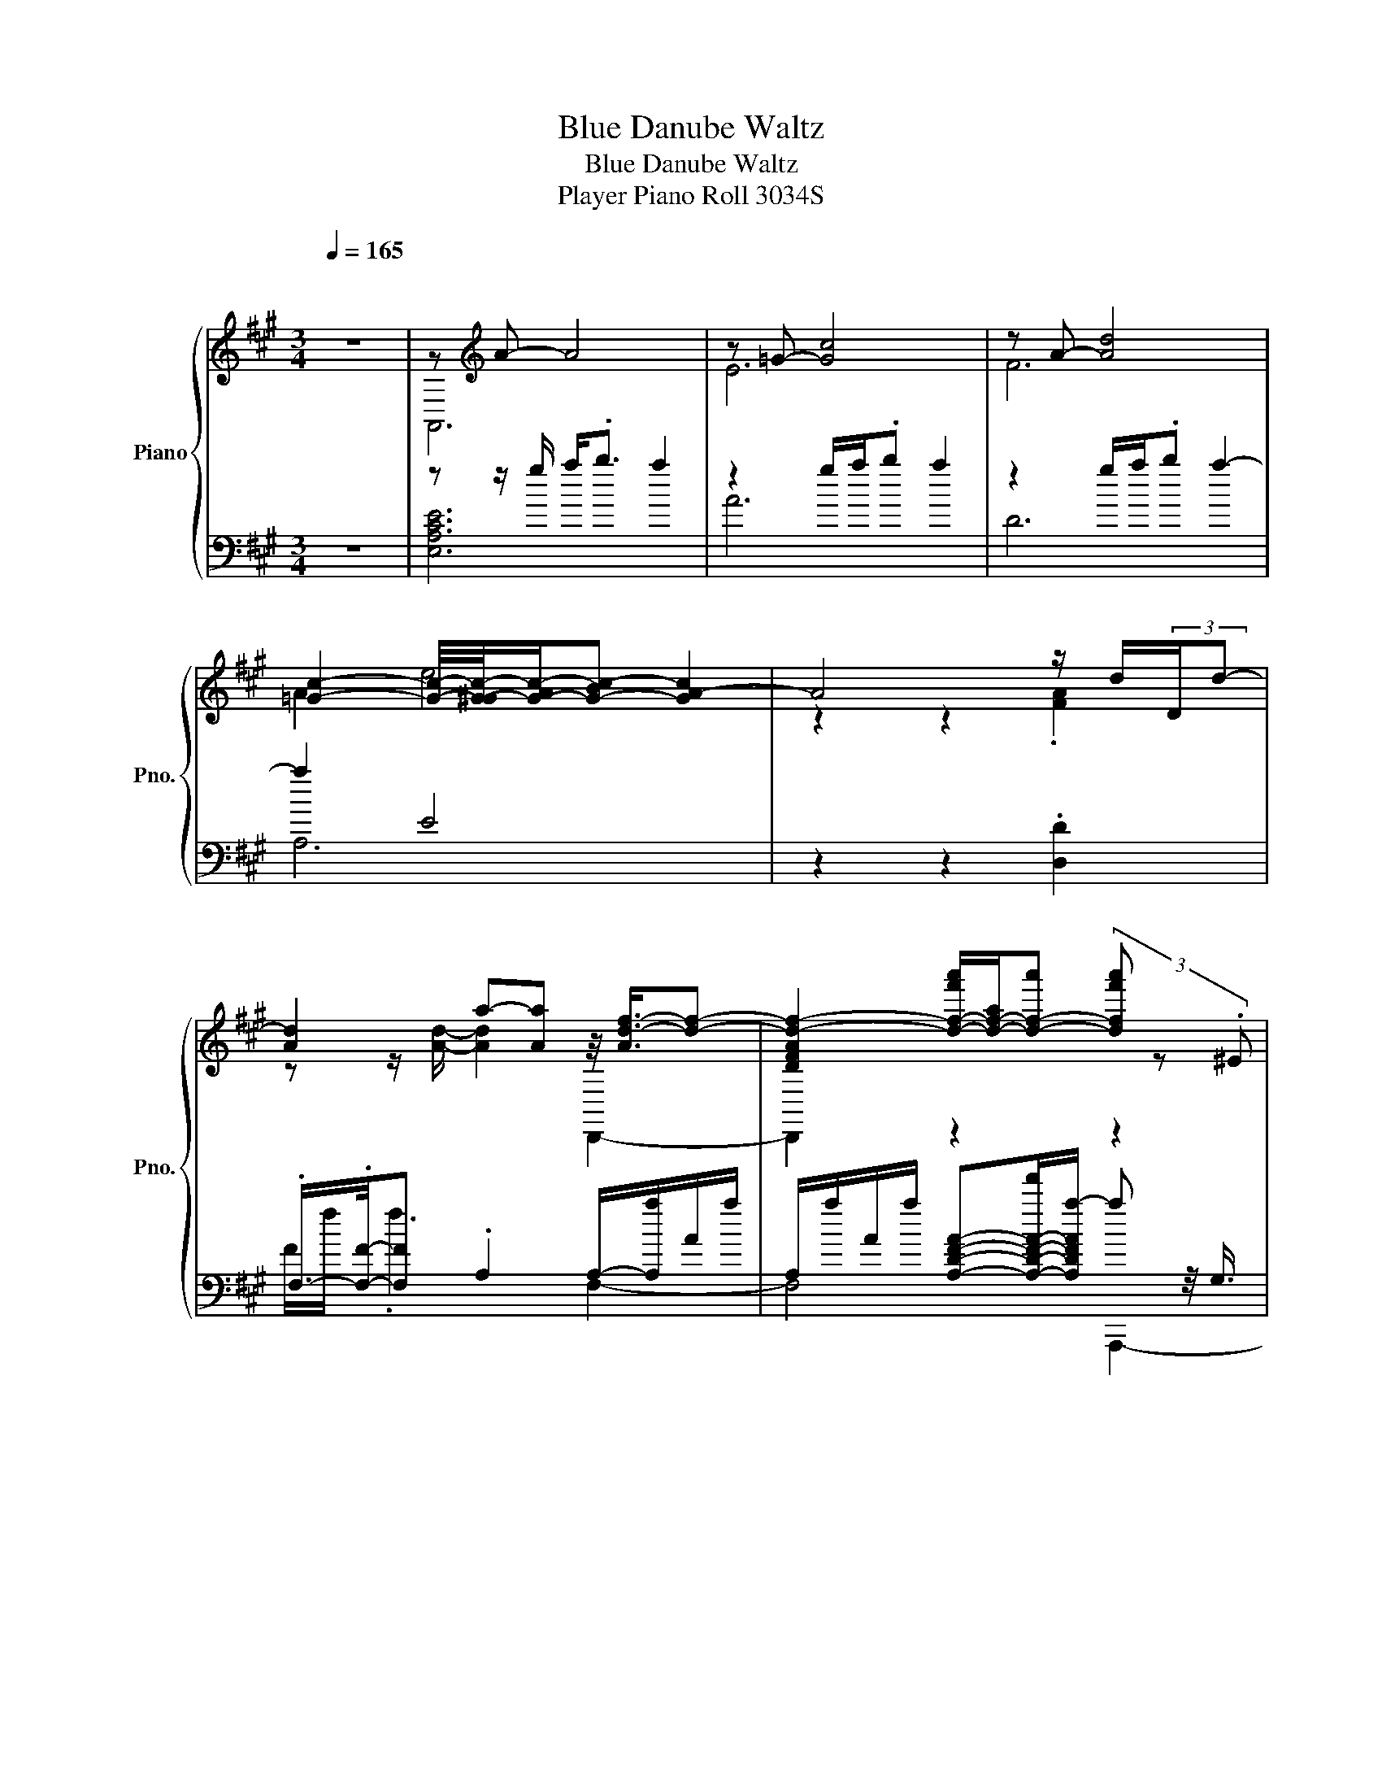 X:1
T:Blue Danube Waltz
T:Blue Danube Waltz
T:Player Piano Roll 3034S
%%score { ( 1 3 ) | ( 2 4 ) }
L:1/8
Q:1/4=165
M:3/4
K:A
V:1 treble nm="Piano" snm="Pno."
V:3 treble 
V:2 bass 
V:4 bass 
V:1
"^\n\n" z6 | z[K:treble] A- A4 | z =G- [Gc]4 | z A- [Ad]4 | %4
 [=Gc]2- [Gc]/4-[G-^Gc-]/4[G-Ac-]/[G-Bc-] [GA-c]2 | A4 z/ d/(3:2:2D/d- | %6
 [Ad]2 a-[Aa] z/4 [Ad-f-]3/4[df]- | [DFAd-f-]2 [d-f-f'a']/[d-f-a]/[d-f-a'] (3[dff'a'] z .^E | %8
 .F z/4 z/8 =G/8-G/ [d'f']/f/.f' z/ .f/-.[fd'f'] | .[A,D]2 .[DF].D z/ d/D/.d/ | %10
 z/ f/.F z/ d/-[da] c/-[c-a]/[Ac-]/[c-a]/ | %11
 [Ac-]/[c-a]/[Ac]/-[A-c-a]/ [A-c-c'a']/[A-c-a]/[Ac-a'] [cc'a']2 | .[C=G]2 .[c'=g']/>g'/-g' .g'2 | %13
 .C2 =G.c [EG]/-[EGc]/(3:2:2C/c- | c/-[ce]/E/e/ [c-=g][Bc] B/b/B/b/ | %15
 B/b/B/b/ =g'/b/g'/4-[g'b']/4b/- [bg'b']G, | (3:2:2=G2 .B, [c'=g']/=g/g'/4>D/4-D/ g<.g' | %17
 .C2 =G.c C/c/(3:2:2Cc/- | %18
 c/-[ce]/E/e/4-[B-c-e=g-]/4 [Bc-g-][Bcg] [Bd-f-]/[d-f-b]/[Bd-f-]/[d-f-b]/ | %19
 [Bd-f-]/[d-f-b]/[Bd-f-]/[d-f-b]/ [d-f-f'b']/[d-f-b]/[d-f-b'] (3[dff'b'] z .^E | %20
 (3.F z .A [d'f']/f/.f' z/4 .[d'f']3/4 z | z2 z2 .[FA]2 | z/ f/.F z d/a/ z/4 [df-]3/4f- | %23
 [FAdf-]2 [f-a'd'']/[f-d']/[f-d''] [fa'd'']2 | .[DFA]2 [f'a']/a/.a' .[f'a']2 | z2 z2 .[FA]2 | %26
 z/ f/.F z/ d/4-[d-a]/4[Ad]/a/ [=gb]/-[g-b-d']/[dg-b-]/[g-b-d']/ | %27
 [dg-b-]/[g-b-d']/[dg-b-]/[g-b-d']/ [g-b-b'd'']/[g-b-d']/[gbd''] .[b'd'']2 | %28
 .[E=GB]2 [e'b']/b/.b' (3.[e'b'] z[K:bass] .F, | (3.E z .A,[K:treble] z e [=GB]/-[GBe]/(3:2:2E/e- | %30
 e/-[e-=g]/[=Ge-] [B,EGe] z/4 .[Bb]3/4 [Bg]/b/g/b/ | =g/b/g/b/ g/b/g/b/ [Bg]/b/g/b/ | %32
 e/g/e/g/ e/a/(3:2:2e/[ca] [fd']/f'/d'/f'/ | [fd']/f'/d'/f'/ [fd']/f'/d'/f'/ [fd']/f'/d'/f'/ | %34
 z z/ d'/ f2 z2 | d/f/d/f/ [B,E]/e/B/e/ =g/b/g/b/ | =g/b/g/b/ .A/>e/-e a/4-[da]/4d'/a/d'/ | %37
 a/d'/.a/-<.[Aa]/ d'-[A-dad'] A2 | .d'2 .c' z/4 .c'3/4 .[cec']2 | z6 | z2 z z/ z/4 b/4- b2 | %41
 z2 [db]4[K:bass] | z6[K:treble] | z2 z z/ e'/ z2 | (3.[eac'e'].F.G .[eac'e']2 e'/b'/e'/b'/ | %45
 [be']/b'/e'/b'/ [ae']/a'/e'/a'/ .[ae']2 | .[fd']2 .[ec']>.c' .[cec']2 | (3.[Bdb]B,D .[Bdb]2 z2 | %48
 .[db]c- [c^ac'] (3z/ e'/f'/ (3[ec'e'] z d | .[bd']d .[bd']2 z z/ B,/ | %50
 [gd']/g'/.d'/>^e'/- e'.e' z/4 [bf']/4b'/f'/b'/ | %51
 [bf']/b'/f'/b'/ f'/a'/.f' z/8 a'/8-[d-gd'a']/4[d-g']/[d-d']/[d-g']/ | %52
 (3[d-gd'][d-bg'][dff'] (3[d-f-bd'-][dfd'].[Bb] (3[fbd'f'] z .[fbd'f'] | %53
 [fbd'] .[egbe']3 [Acea]2- | [Acea]2 [Ae]/a/e/c/- [=Gce=g]2 | .E2 e/a/e/a/ (3=g z =G,- | %56
 [G,E]2 e/a/(3:2:2e/[ca] [fc']/[af']/[fc']/[af']/ | %57
 [fc']/[af']/[fc']/[af']/ [fc']/f'/c'/f'/ [fc']/f'/c'/f'/ | %58
 [ec']/e'/c'/e'/ e/a/(3:2:2e/[ca] .[FAdf]2 | .D2 f/a/f/a/ .[F,FAf]2 | %60
 .D2 f/a/(3:2:2f/[da] e/e'/a/e'/ | [ea]/[fe']/[ea]/[fe']/ [ea]/e'/a/e'/ [ea]/[fe']/[ea]/[fe']/ | %62
 [da]/[fd']/a/d'/ [DFA]/a/(3:2:2f/[da] (3[=Gce=g] z =G, | (3.EB,.=C e/a/e/a/ (3=g z =G, | %64
 (3:2:2EB,/-B,/4 z/8 =C/8-C/ e/a/(3:2:2e/[ca] [fc']/f'/c'/f'/ | %65
 [fc']/[af']/[fc']/[af']/ [fc']/f'/c'/f'/ [fc']/[af']/[fc']/[af']/ | %66
 [ec']/[=ge']/[ec']/e'/ e/a/(3:2:2e/[ca] d/d'/a/[fd']/ | %67
 [ec']/[=ge']/(3:2:2[ec']/[ge'] [f=c']/f'/c'/4>a/4-a/ [A-a]/[A-a']/[A-f']/[A-a']/ | %68
 [A-af']/[A-a']/[A-f']/[A^d'a']/ [=ge']/[b=g']/(3:2:2[ge']/[bg'] [a=d'f']/-[Aa-d'f']/[af']/-[Aaf']/ | %69
 [fd']/[af']/[fd']/[Aaf']/ [ec']/[=ge']/[ec']/[=Gge']/ [da]/[fd']/(3:2:2[da]/[fd']- | %70
 [D,,,F,dfad']2 .[d'd'']2 z/4 [d'^a']/4[^e'd'']/[d'a']/[e'd'']/ | %71
 [d'^a']/[^e'd'']/[d'a']/[e'd'']/ [d'a']/[e'd'']/[d'a']/[de'd'']/ [d'a']/[e'd'']/[d'a']/[e'd'']/ | %72
 [^d'^a']/[=g'^d'']/[d'a']/[g'd'']/ [=d'a']/[^e'=d'']/[d'a']/[de'd'']/ [=c'g']/[^d'=c'']/[c'g']/[d'c'']/ | %73
 [^a=g']/[^d'^a']/[ag']/[d'-a']/ [=ad'-]/[=c'd'=a']/[ad']/[c'a']/ [=G,=gd']/[c'g']/[gd']/[c'g']/ | %74
 [=g^d']/[=c'=g']/[gd']/[c'g']/ [gd']/[c'g']/(3:2:2[gd']/[=Gg'] .[=C=cc'd'a'=c'']2 | %75
 .[^D^EA]2 [=c'a']/[^d'=c'']/[c'a']/[d'c'']/ A,/-[A,-d'c'']/A,/-<[A,-^e^e']/ | %76
 [A,-=g^d']/[A,=c'=g']/[gd']/[c'g']/ (3.[=C^D] z .[^e^e'] [e=d']/[^ae']/[ed']/.[ae']/ | %77
 [d^a]/[^ed']/[da]/.[ed']/ [a^e']-[ea-d'e'-]/[dae']/ [e=c']/e'/c'/e'/ | %78
 .[^ed'] z/4 .[ed']3/4 [e=c']/[=a^e']/.[ec'] z/8 e'/8-[d'e'^a']/4[e'd'']/[d'a']/[e'd'']/ | %79
 [d'^a']/[^e'd'']/[d'a']/[e'd'']/ [d'a']/[e'd'']/[d'a']/[e'd'']/ [d'a']/[e'd'']/[d'a']/[e'd'']/ | %80
 [^d'^a']/[=g'^d'']/[d'a']/[g'd'']/ [=d'a']/[^e'=d'']/[d'a']/[de'd'']/ [=c'g']/[^d'=c'']/[c'g']/[d'c'']/ | %81
 [^a=g']/[^d'^a']/[ag']/[d'-a']/ [=ad'-]/[=c'd'=a']/(3:2:2[ad']/[Ac'a'] [=g^c']/[^ag']/[gc']/[ag']/ | %82
 [=gc']/[^a=g']/[gc']/[ag']/ [gc']/[ag']/(3:2:2[gc']/[=Gag'] .[f=ad'f']2 | z2 z z/ [af']/- [af']2 | %84
 [=gd']/[^a=g']/[gd']/[ag']/ [gd']/.[ag']/ z/4 [^A,^Aa^a']3/4 [=af']/[d'=a']/[af']/[d'a']/ | %85
 [af']/[d'a']/ z/4 .[DF]/4-.[DFd'a']/ [af']/[d'a']/[af']/[d'a']/ F,/-[F,-d'a']/[F,-af']/[F,a']/- | %86
 (3[F,-af'a']F,-[F,-A,] [F,d'f']/-[F,d'-f'-a']/[ad'-f'-]/[d'f'a']/ (3[=gc'e'=g'] z .F | %87
 (3.=G z .F [c'e']/-[c'e'a']/a/a'/ (3=g' z .F | %88
 (3.=G z .F [c'e']/-[c'-e'-a']/[ac'e'] z/ [f'c''-]/[c''f'']/4-[f'c''-f'']/4[c''-f'']/ | %89
 [f'c''-]/[c''-f'']/[f'c''-]/[c''-f'']/ [f'c''-]/[c''-f'']/[f'c''-]/[c''-f'']/ [f'c''-]/[c''f'']/f'/f''/ | %90
 [a'c'']/-[a'-c''-e'']/[e'a'-c''-]/[a'c''e'']/ [c'e']/-[c'-e'-a']/[ac'-e'-]/[Ac'e'a']/ .[fad'f'] z/4 z/8 ^E/8-E/ | %91
 (3.F z .A [d'f']/-[d'f'-a']/[af']/a'/ (3f' z .^E | %92
 (3.F z A [d'f']/-[d'-f'a']/[ad'-]/[D,,-d'a'-]/ [D,,f'a']/-[D,,-f'-a'-e'']/[D,,-e'f'-a'-]/[D,,-f'-a'-e'']/ | %93
 [D,,-e'f'-a'-]/[D,,-f'-a'-e'']/[D,,-e'f'-a'-]/[D,,f'-a'-e'']/ [e'f'-a'-]/[f'-a'-e'']/[e'f'-a'-]/[f'a'e'']/ [Ee']/e''/e'/e''/ | %94
 [f'a']/-[f'a'-d'']/[d'a'-]/[a'd'']/ [d'f']/-[d'-f'-a']/[ad'-f'-]/[d'f'a']/ (3[=gc'e'=g'] z .F | %95
 (3.=G z .F [c'e']/-[c'e'a']/a/a'/ (3=g' z .F | %96
 (3.=G z .F [c'e']/-[c'-e'-a']/[ac'e'] z/4 [f'c''-]/4[c''-f'']/[f'c''-]/[c''-f'']/ | %97
 [f'c''-]/[c''-f'']/[f'c''-]/[c''-f'']/ [f'c''-]/[c''-f'']/[f'c''-]/[c''-f'']/ [Ff'c''-]/[c''f'']/f'/f''/ | %98
 [a'c'']/-[a'-c''-e'']/[e'a'-c''-]/[a'c''e'']/ [c'e']/-[c'-e'-a']/[ac'e'] z/4 [d'f'-]/4[f'-d'']/[d'f'-]/[f'd'']/ | %99
 z/ e''/(3:2:2e'/e'' z/ f''/f'/f/ [^D-Aa'^d''-]/[D-d''-a'']/[D-a'd''-]/[D-d''-a'']/ | %100
 [D-a'd''-]/[D-d''-a'']/[Da'd''][K:bass] z/8[K:treble] a''/8-[=g'b'-e''-a'']/4[b'e''-=g'']/[g'e''-]/[e''g'']/ (3f'' z .[f'f''] | %101
 [a'd'']/-[a'-d''-f'']/[f'a'-d''-]/[a'd''f'']/ z/ e''/e'/e''/ [f'a']/-[f'-a'-d'']/[d'f'-a'-] | %102
 [f'a'd''].d' .d2 .B/-<.[Bd=g]/.d/.e/ | (3:2:2f=g/ z/4 a3/4 b/g/b/g/ b/g/b/4-[b=c'-]/4[c'^c']/ | %104
 d'/b/d'/b/ d'/b/ z/4 =c'3/4 b/=g/b/g/ | .[=GBd]2 .[GBd]2 d/B/(3:2:2d/B- | %106
 [Bd]2 =G2 .[d=gb].d/.e/ | (3:2:2f=g/-g/.a/ b/g/b/g/ b/g/(3b/=c'/d'/- | %108
 [d'e']/=c'/e'/c'/ e'/.c'd'/ c'/a/c'/a/ | .[Adf]2 .[FAdf]2 z/4 [A-f]3/4A- | %110
 [A-f]2 [A-f]/[A-d]/(3[A-f]/[Ad-]/d/ (3:2:2[=cfa=c']d/-d/4 z/8 e/8-e/ | %111
 (3:2:2fa/-a/.b/ =c'/a/c'/a/ c'/a/c'/d'/4e'/4- | [e'f']/d'/f'/d'/ f'/d'/[e=c'e'] =g'/b/g'/.b/ | %113
 .[Bd=gb]2 .[Bdgb]2 b/g/b/g/ | b/.=gg/ (3[B-d-b][Bd]g [=ca]/e/a/e/ | %115
 .[=ca]>A .[cea]2 z/4 [c^a]/4e/a/e/ | (3^a z ^A (3.[=cea] z .[Aa] [^db]/f/(3:2:2b/[Bf] | %117
 z2 z/ f/ [Bf]3 | z z/4 b3/4 (3:2:2=c'2 .[db] (3:2:2[db]2 .a | %119
 (3:2:2[Bg]2 .[=ca] (3:2:2[db]2 .[ca] (3:2:2[ca]2 .[B=g] | %120
 [^Af][B=g] .[d'd'']2[K:bass][K:treble] [dfad'] z/4 .[=c=c']3/4 | %121
 .[G,^E=c^e=c']2 .[cfc']2[K:bass][K:treble] [cfc']2 | .[B=gb]2 (3[B-g-b][Bg].[db] (3:2:2[db]2 .a | %123
 (3:2:2[Bg]2 .[=ca] (3:2:2[db]2 .[ca] (3:2:2[ca]2 .=g | %124
 f z/ z/4 [b=g']/4- [D,,-bg']2 [D,,-=g=c'g']D,,/-<[D,,ff']/ | .[fbd'f']2 .[fa=c'f']2 .[=gbe']2 | %126
 .[d=gbd']2 (3.[gbd'] z .[db] (3:2:2[db]2 .a | %127
 (3:2:2[Bg]2 .[=ca] (3:2:2[db]2 .[ca] (3:2:2[ca]2 .=g | %128
 f z/ [d'd'']/- [d'd'']2 [dfad'] z/4 .=c'3/4 | .=c'2 .[=cfc']2[K:bass][K:treble] [cfc']2 | %130
 .[B=gb]2 [Bgb] z/4 z/8 [db]/8-[db]/ [db] z/4 z/8 a/8-a/ | %131
 (3:2:2[Bg]2 .[=ca] (3:2:2[db]2 .[ca] (3:2:2a2 =g | z/ c'-[=g-b-c'=g'-]/ [gbg']2 [fa=c'f']2- | %133
 (3[Ffac'f'] z .e' (3[=c-f-a=c'-][cfc'].[Aa] z2 | =G,,,2 z2 z/4 [=gd']/4=g'/d'/g'/ | %135
 [=gd']/=g'/d'/g'/ [gd']/g'/.d' z/8 g'/8-[gc'g']/4g'/c'/g'/ | %136
 [=gc']/=g'/c'/g'/ [gc']/[^ag']/.[gc'] z/ [g=c'e'-]/e'/-<[=cegc'e']/ | %137
 .[=ce=g=c']2 .[cegc']2[K:bass][K:treble] [cegc']2- | [cegc']2 z =c z/ =C/-[CA]/.^e/ | %139
 (3[=c^e-a-][ea].=c' e/^e'/e/e'/ [A,e]/e'/e/e'/ | e/e'/e/e'/ d/d'/(3:2:2d/d' c/c'/c/c'/ | %141
 [D=Gd]/d'/d/d'/ .[ee'] z/4 ^G,/-[G,A,]/4 e/e'/e/e'/ | [E=Ge]/e'/e/e'/ e/e'/(3:2:2e/e' c/c'/c/c'/ | %143
 d/d'/d/d'/ .[ee'] z/4 ^G,3/4 e/e'/e/e'/ | e/e'/e/e'/ z/4 ^A/4-[Ae']/ z/4 A/4-[Ae']/ B/b/B/b/ | %145
 =c/=c'/c/c'/ d/d'/d/d'/ c/c'/c/c'/ | =c/=c'/c/c'/ c/c'/(3:2:2c/c' (3:2:2c2 .[^E^e] | %147
 (3[=c^e-a-][ea].[c=c'] [Aa]/a'/a/a'/ a/a'/a/a'/ | =g/=g'/g/g'/ ^e/^e'/(3:2:2e/e' =e/=e'/e/e'/ | %149
 [^A^e]/^e'/e/e'/ .=g'C/.D/ =g/g'/g/g'/ | =g/=g'/g/g'/ g/g'/(3:2:2g/g' ^e/^e'/e/e'/ | %151
 =c/[Aa]/(3:2:2[=Cc]/[Aa] [^E^e]/[dd']/(3:2:2[Ee]/[dd'] [=E=e]/[c=c']/[Ee]/[cc']/ | %152
 ^A/[=G=g]/[^A,A]/[Gg]/ =c/a/c/a/ [^Ec-^e-][=Cc-e-] | [^Ece]A/=c/ [A^e].[ca] [e=c'].[a^e'] | %154
 [dad']/ z/8 =c'3/8a/c'/ a/c'/b (5:4:5[=ca-]/a/4.c'3/4a/c'/ | z2 =c''3 z/ z/4 d'/4- | d'2 z2 z2 | %157
 .[^e'a'=c'']2 c''3 z/ =c/ | z6 | z2 z z/ e/- e2 | e/=g/e/g/ e/a/(3:2:2e/[=ca] [^Ag]/^a/g/a/ | %161
 =g/^a/ z/4 d'3/4 ^A/e/.A .[EA]>^A, | %162
 (3:2:2[^Ae=g]2 .[=Aa] (3:2:2[^Aeg^a]2 .[Bb] (5:4:5[=c=a-]/a/4.=c'3/4a/c'/ | z2 =c''4 | %164
 .d'2 z2 z2 | d''/ z/8 =c'3/8 (3z/4 a/4b' z/ c'/.a z/4 .[=ca]3/4.^e/>^g/- | %166
 [ga^e']/[=c'a']/[ae']/a'/ a/c'/(3:2:2a/[^ec'] B,/-[B,-b]/[B,e]/b/ | %167
 [^EB^e]/[db]/^e' [ed']/e'/(3:2:2d'/[be'] (3.[ed'].[be'].=e' | %168
 [eb]/[=ge']/[eb]/[ge']/ .[db].b z/ .[dg^ad']/ z/4 d'3/4 | [d^a]/d'/a/d'/ =g/=c'/(3:2:2g/[ec'] z2 | %170
 ^E,,,2 z2 z/4 [=ca]/4=c'/a/c'/ | a/=c'/a/c'/ a/c'/.a z/8 c'/8-[dac']/4d'/a/d'/ | %172
 D/4-[D-a]/4[D-d']/D/4-<[D-a]/4[D^ed']/ [^da]/[e^d']/(3:2:2[da]/[ed'] (3:2:2[=ea]2- [G,e-a-] | %173
 [A,e-a-]/[Ce-a-]/[Ee-a-]/[Aea]/ c/[A-e]/[Aca]/-[Acfa-c'-]/ [ac'e'-](3e'/.d'/e'/- | %174
 [d'e'] (3z/ c'/d'/ c' (3z/ c'/d'/ [c^e] z/4 z/8 d/8-d/4d'/4 | %175
 (3:2:2[^egc']2 .=c' (3:2:2[eg^c']2 .[dd'] (3[cfac'] z B | .[cfb]>A .[cfa]2 .[Bc^eg] z/4 .g3/4 | %177
 [c^e] .[cea]3[K:bass] z2 | z2 z z/[K:treble] a/- a2 | z2 .c'2 ^e<.f | z2 .c2 [ce]/-[cea']/a/a'/ | %181
 b/b'/b/b'/ c'/c''/c'/c''/ d'/d''/d'/d''/ | f/f'/f/f'/ f/f'/ z/4 .[aa']3/4 d'/d''/d'/d''/ | %183
 f/f'/f/f'/ f/f'/a' d'/d''/d'/d''/ | d'/d''/d'/d''/ d'/d''/d'/d''/ [Dd']/d''/d'/d''/ | %185
 c'/c''/c'/c''/ b/b'/b/b'/ c'/c''/c'/c''/ | e/e'/e/e'/ (3.e.e'.a' c'/c''/c'/c''/ | %187
 e/e'/e/e'/ e/e'/ z/4 .[aa']3/4 c'/c''/c'/c''/ | %188
 c'/c''/c'/c''/ c'/c''/(3:2:2c'/c'' c'/c''/c'/c''/ | b/b'/b/b'/ a/a'/a/[Aa']/ g/g'/g/g'/ | %190
 b/b'/b/b'/ g'/g''/g'/g''/ g'/g''/g'/g''/ | f'/f''/f'/f''/ d'/d''/(3:2:2d'/d'' c'/c''/c'/c''/ | %192
 c'/c''/c'/c''/ c'/c''/c'/c''/ [Cc']/c''/c'/c''/ | b/b'/b/b'/ a/a'/(3:2:2a/a' g/g'/(3:2:2g/g' | %194
 a/a'/a/[Aa']/ b/b'/b/b'/ =c'/=c''/c'/c''/ | %195
 c'/c''/c'/[cc'']/ [f-a-^d']/[fa^d'']/(3:2:2d'/[^dd''] .[EGBee'e'']2 | %196
 (3[Ee] z .[Ee] .[Ee]2 (3:2:2[EG-B-e]2 [GB^d'] | (9:8:8e'3/4b3/4g3/4 e3/4g3/4b3/4 c'3/2.f3/4 | %198
 (3:2:2e2 .f (3:2:2e2 .f (3:2:2c'2 .f | (3:2:2e2 .f (3:2:2e2 .f (3:2:2[ceac']2 .f | %200
 e z/4 z/8 f/8-f/ (3e z .e (3:2:2[^DA=c^d]2 .e | %201
 (3:2:2[Acf]2 .[Gg] [Acea] z/4 z/8 [Bb]/8-[Bb]/ (3:2:2[eac']2 .f | %202
 (3:2:2e2 .f (3:2:2e2 .f (3:2:2[ce^ac']2 .=g | (3:2:2f2 .=g (3:2:2f2 .g (3:2:2[fbd']2 .g | %204
 f z/4 z/8 =g/8-g/ (3f z .f (3:2:2[^EBd^e]2 .f | %205
 (3:2:2[Bdg]2 .[^A^a] (3:2:2[Bdfb]2 .[cc'] [fbd'] z/4 z/8 =g/8-g/ | %206
 (3:2:2f2 .=g (3:2:2f2 .g d' z/4 z/8 g/8-g/ | f z/4 z/8 =g/8-g/ (3:2:2f2 .g (3:2:2[fac'f']2 .e | %208
 f z/4 z/8 e/8-e/ f z/4 z/8 e/8-e/ (3f z f | (3:2:2e'2 e (3:2:2[ac']2 e (3[fb-d'-f'-][bd'f'].f | %210
 (3:2:2e2 .f (3:2:2e2 .f e z/4 z/8 e/8-e/ | [c'e'] z/4 z/8 e/8-e/ (3:2:2[bd']2 .e [cac']2 | %212
 E, z/4 z/8 e/8-e/[K:bass] (3F,/-[F,,F,]3/2[K:treble].f (3:2:2G,2 .g | %213
 (3:2:2A,2 .a (3:2:2B,2 .[Bb] [ca]/c'/a/c'/ | z z/ [ec']/- [ec']<.A z .a' | z a'/c''/- c''2 z2 | %216
 z2 z a/c'/- c'2 | (3:2:2[EAce]2 .[Gg] [Acea] z/4 z/8 [Bb]/8-[Bb]/ [ca]/c'/a/c'/ | %218
 z z/ c'/- c'e z .^a' | %219
 [c'^a']/c''/ z/4 A3/4 .[c'-a']/c'/4c/4-c/<[Fe]/ [DBf]/-[DB-f-d'']/[B-f-b']/[B-f-d'']/ | %220
 [B-f-d'b']/[B-f-d'']/[B-f-b']/[Bf-d'']/ [f-d'b']/[f-f'd'']/[f-d'b']/4>f/4-[ff'-d''-]/ [DBfd'f'b'd'']2 | %221
 (3:2:2[Bdf]2 .[^A^a] (3:2:2[dfb]2 .[cc'] [db]/d'/b/d'/ | %222
 [db]/[fd']/.[db]/>[db]/- [Edb]B/d/ e/4[fd']/4f'/d'/f'/ | %223
 [fd']/[bf']/[fd']/[bf']/ [fd']/f'/(3:2:2d'/[bf'] [ae']/a'/e'/[c'a']/ | %224
 [ae']/ z/4 [c'a']/4-[ac'e'a']/[c'a']/4-[a-c'e'-a']/4 [ae']/a'/e'/[c'a']/ [ae']/[c'a']/[ae']/[c'a']/ | %225
 [ge']/g'/e'/ z/4 f/4- f.c' z/4 [fd']/4f'/d'/f'/ | e/e'/b/e'/ b/^d'/b/d'/ b/=d'/b/d'/ | %227
 [EGc]/c'/g/c'/ g/b/(3:2:2g/[db] z z/ C/ | ^D<.E .[Begb]2 [ac']3/2-[ac']/4-[d-ac']/4 | %229
 [Ed^de]2 .[Begb]2 .[ceac']2 | %230
 z/ [ge']/g'/e'/ g'/e'/[bg']/[ge']/ G/4-[G-g']/4[G-e']/[G-g']/[G-e']/ | %231
 [G-g']/[G-e']/[G-g']/[G-e']/ [G-g']/[Ge']/.g'/.g/ [C-cac'a'][C-g=c'^d'g']/[Ca^c'e'a']/ | %232
 z [eac'e'] [^dg=c'^d']<.[ea^c'e'] [ceac'][=cdg=c']/[^cea^c']/ | %233
 z [Acea] [G=c^dg]<.[A^cea] [EAce][G=cd]/[EA^ce]/ | z [CEAc] [=C^DG=c]<.[^CEA^c] .[A,CEA]2 | %235
 z2 z .[ceac'] z2 | z[K:bass] .A, A,4- | A,2 z2 z2 |] %238
V:2
 z6 | z z/ g/ a<.b a2 | z2 g/a/.b a2 | z2 g/a/.b a2- | a2 E4 | z2 z2 .[D,D]2 | %6
 .F,/->.[F,F]/-[F,F] .A,2 A,/-[A,a]/A/a/ | A,/a/A/a/ [A,DFA]-[A,-D-F-A-f']/[A,DFAa-]/ a z/4 G,3/4 | %8
 (3.[A,D] z .B, z .d'[K:bass] .F,2 | .F,2 (3:2:2[D,F,A,]/[K:treble]d-d[K:bass] .[D,DF]2 | %10
 .[F,A,DF]2[K:treble] .[A,DFA].A z/ [=G,-A,]3/2 | [G,-A,C=G]2 G,-[G,-c']/[G,a-]/ a2 | %12
 (3:2:2A,2 .B, [CE=GA] z/4[K:bass] [E,,-D]3/4 [E,,-=G,EGAcc']2 | [E,,=G,A,]2 .[A,CE].C A,,,2- | %14
 [A,,,=G,A,CE]2 E,,4- | [E,,B,CE=G]2[K:treble] [B,CEGB]2[K:bass] z2 | %16
 .[A,CE]2[K:treble] [CE=GA].c'[K:bass] z/ .[=G,EGAcc']3/2 | .[=G,A,]2 [G,E]-[G,-CE] G,2 | %18
 .[=G,A,-C-E-][A,CE]/[G,B,CE]/- [D,,-G,B,CE]2 D,,2- | %19
 [D,,B,DF]2[K:treble] [B,DFB]-[B,-D-F-B-f']/[B,DFBb-]/ b z/4 G,3/4 | %20
 (3.[A,D] z .D [A,D]-[A,Dd'][K:bass] D,,-[D,,-F,] | [D,,F,]2 z .d/-<.[Dd]/ D,,,2- | %22
 [D,,,-A,DFA][D,,,-A,-D-F-A]/[D,,,-A,DFA-]/ [D,,,F,,-A]2 F,,/-[F,,-d']/[F,,-d]/[F,,-d']/ | %23
 [F,,-D]/[F,,-d']/[F,,-d]/[F,,d']/ [DFAd]-[D-F-A-d-a']/[DFAdd'-]/ [F,,,-d']2 | %24
 F,,,2[K:treble] [DFA]-[DFAf'][K:bass] z .A, | .F,2 F,[K:treble] z/4 .D3/4[K:bass] z2 | %26
 .[A,D-F-A][DF]/[K:treble][A,DFA]/- [=G,,-A,DFA]2 G,,2- | %27
 [G,,D=GB]2 [DGBd]-[D-G-B-d-b']/[DGBdd'-]/ [=G,,,-d']2 | %28
 G,,,2- [G,,,E=GB]e'/[K:bass]b/- [=G,,-b]2 | [G,,-=G,B,]2 [G,,G,B,E=G].E z2 | %30
 .[=G,B,E=G][K:treble]=g/-[G,-g]/4[G,g]/4- [E,,-G,g]2 E,,/-[E,,-e]/[E,,-B]/[E,,-e]/ | %31
 [E,,-B,CE=GB]/[E,,-e]/[E,,-B]/[E,,-e]/ [E,,-B,CEGB]/[E,,e]/B/e/ A,,,/-[A,,,-e]/[A,,,-B]/[A,,,-e]/ | %32
 [A,,,-CEG]/[A,,,c]/4-[A,,,-G-c]/4[A,,,Gc]/4-[A,,,-=G,-A,-C-E-GA-c]/4[A,,,-G,-A,-C-E-Ac-]/4[A,,,G,-A,CEA-c-]/4 [G,Ac]2 F,/-[F,-a]/[F,-f]/[F,-a]/ | %33
 [F,-A,DF]/[F,-a]/[F,-f]/[F,-a]/ [F,-A,DF]/[F,-a]/[F,-f]/[F,-a]/ F,/-[F,-a]/[F,-f]/[F,a]/- | %34
 [F,-A,DFa]/[F,-f]/[F,-d]/[F,f]/4-[F,-A,-D-F-f]/4 [F,A,DFA-][FA] F/B/F/B/ | %35
 [F,-B,DF]/[F,-B]/[F,-F]/[F,B-]/ B/=G/E/G/ B/e/B/e/ | [B,E=GB]/e/B/e/- [A,CEe]/c/A/c/ z/ f/d/f/ | %37
 d/4-[df-]/4[d-f]/.[df-] f2[K:bass] .D,,,2[K:treble] | %38
 .f2[K:bass] E,,2- [E,,-G,]E,,/4->[E,,=G,]/4-[E,,-G,]/ | [E,,G,B,DE]2 .[G,B,E]2 z2 | %40
 .[G,B,DE]>[=G,^A,CE=G]- [E,,-G,A,CEG]2 [E,,-G,C]2 | [E,,G,B,DE]2[K:treble] .[B,DE]2 z2 | %42
 .[B,DEG]2 .[B,DEG]2 f/a/f/a/ | %43
 [F,-A,C]/[F,-a]/[F,f]/4-[F,-fa-]/4[E,-F,A,-C-E-a]/ [A,,-E,A,CE]2 A,,2- | %44
 [A,,CEA]2 .[CEA]2 b/c'/b/c'/ | %45
 [B,-CE]/[B,-c']/[B,-b]/[B,c']/ [A,A]/-[A,-A-c']/[A,-A-a]/[A,Ac']/ (3:2:2z2 d- | %46
 [A,DFd]>[A,CE]- [A,CE]3/2 z/4 d'/4- [G,d'-]d'/4>=G,/4-G,/ | .[G,B,DE]2 (3.[G,B,E]F=G (3:2:2z2 B- | %48
 [B,DEB]>[=G,^A,CE=G]- [G,A,CEG]2 [^G,^G]2- | [G,-B,DEG-]>[G,B,-D-E-G] [B,DE]2 .G,2 | %50
 [G,-DEG-]/[G,-Gb]/[G,-g]/[G,b]/ d'-[bd'] B/-[B-c']/[B-b]/[B-c']/ | %51
 [CFB-]/[B-c']/[B-b]/[Bc']/ [A,Fa]/c'/a/c'/[K:bass] F,/-[F,-b]/[F,-g]/[F,-b]/ | %52
 [F,-B,DG]2 [E,,-F,]2 E,,2- | [E,,-B,DF-]>[E,,B,-D-E-F] [E,-B,DE]2 E,2- | %54
 [A,,,E,]2 z/[K:treble] c/.A[K:bass] E,,<.=G, | %55
[K:treble] .[A,C]2 [CE=GA]/c/4-[A-c]/4[Ac-] .[A,,,=G,Gce]2 | .[A,C]2 [CE=GA]/c/.A z [=G,-A,-F] | %57
 [G,A,-CFA]2 [A,FA]/-[A,-F-A-a]/[A,-F-A-f]/[A,-F-A-a]/ [A,FA]/-[A,FAa]/f/a/ | %58
 [=G,-A,CE-]/[G,-Ea]/[G,-e]/[G,a]/ [CEA]/c/4-[A-c]/4[D,,A][K:bass] (3F, z F,- | %59
 [F,A,]2[K:treble] A,/-[A,-d]/[A,A] d/[K:bass].A,,,/F, | %60
 A,/[K:treble][A,DF]/-[A,-DFd-] [D,,-A,d]2 D,,/-[D,,-f]/[D,,-e]/[D,,-f]/ | %61
 [D,,A,EF]2 [A,EF]/-[A,-E-F-f]/[A,-E-F-e]/[A,-E-F-f]/ [A,,,-A,EF]2 | %62
 [A,,,-A,DF][A,,,-d]/[A,,,f-]/ [A,-f]/[A,d]/4-[A,Ad]/4-[A,Ad] .=G,2 | z2 [CE=GA]/c/ .c3 | %64
 .[A,C]2 A,/-[A,c]/.A z/ [=G,A,F]/4-[G,-A,-F-a]/4[G,-A,-Ff]/[G,-A,-a]/ | %65
 [G,-A,-CFA]2 [G,A,]/-[G,-A,-a]/[G,-A,-f]/[G,-A,a]/ [A,,,G,]2- | %66
 [A,,,-G,-A,C=G]>[A,,,-G,=g] [A,,,-CEGA]/[A,,,c]/4-[A,,,A-c]/4[D,,-A] D,,/-[D,,f]/4-[D,,d-f]/4[C,,-d] | %67
 C,,[K:bass].=C,,- .[C,,F,=CF]/-.[C,,F,CFa]/4-.[C,,F,CFfa]/4-[C,,F,CFfa][K:treble] [^D,A,]/-[D,-A,-^d']/[D,-A,-a]/[D,-A,-d']/ | %68
 [D,A,]/-[D,A,^d']/4-[D,-A,-a-d']/4[E,,-D,A,a] .[E,,=G,B,E=G]2 z/4 .[A,F]3/4 z/4 .[Ff]3/4 | %69
 [A,D-F-]/[D-F-A]/[A,DF] [CE]/-[C-E=G]/[=G,C][K:bass] z/4 [F,A,-D-]/4[A,-D-F]/[F,A,-D-] | %70
 [A,DF]2[K:treble] .[Dd]2 D/d/D/d/ | [^A,D^E]/d/D/d/ [A,DE]/d/.D D/d/D/d/ | %72
 [^A,^D=G]/^d/D/d/ [A,=D^E]/=d/.D =C/=c/C/c/ | %73
 [^A,^D=G]/^A/A,/A/ [=A,=CD]/=A/A,/A/[K:bass] z/ G/=G,/G/ | %74
 [=G,=C^D]/[K:treble]=G/G,/G/ [G,CD]/G/[K:bass].G, A,2- | %75
 [A,-=C]2 [A,-C^D^EA]/[A,=c]/[K:treble]C/c/[K:bass] ^E,,,/-[E,,,-c]/E,,,/-<[E,,,-^E,E]/ | %76
 [E,,,-=G,=C^D]/[E,,,-=G]/[E,,,-G,]/[E,,,-G]/ (3[E,,,-A,]E,,,.[^E,^E] E,/E/E,/E/ | %77
 [^E,^A,D]/[K:treble]^A/A,/A/ [E,A,D]/d/.D z/ [=A,^D]/4-[A,-D^da]/4[A,-D^e]/[A,da]/ | %78
 [^A,-D^E]/[A,-d]/[A,-D]/[A,d]/ [=C^DE]/=c/C/[ca]/ =D/d/D/d/ | %79
 [^A,D^E]/d/D/d/ [A,DE]/d/.D z/8 d/8-[^E,-Dd]/4[E,-d]/[E,-D]/[E,d]/ | %80
 [=G,-^A,^D=G]/[G,-^d]/[G,-D]/[G,d]/ [A,=D^E]/=d/.D =C/=c/C/c/ | %81
 [^A,^D=G]/^A/A,/A/ [=A,=CD]/=A/[K:bass].A, z/4 =G,/4G/G,/G/ | %82
 [=G,^A,CE]/[K:treble]=G/G,/G/ .[G,A,CE]/>[K:bass]G,/-G, [F,-F]2 | %83
 F,2 [F,A,D]/[K:treble]F/F,/F/[K:bass] z2 | %84
 [=G,^A,D]/[K:treble]=G/G,/G/ [G,A,D]<.G[K:bass] z/4 [F,-=A,]/4[F,-A]/[F,-A,]/[F,-A]/ | %85
 [F,-A,DF]/[F,-A]/[F,-A,]/[F,-A]/ [F,DF]/-[F,-D-F-A]/[F,-A,D-F-]/[F,DFA]/ z/ A/.A, | %86
 .A/-<.[A,DFA-]/A[K:treble] [A,D-F-]/[D-F-A]/[A,D-F-]/[DFA]/ [=G,-=G]2 | %87
 [G,-A,C]2 [G,-A,CE]/[G,A]/A,/A/[K:bass] .[C=G=gc'e']2 | %88
 .[A,C]2[K:treble] [A,CE]/A/.A, z/8 A/8-[=G,-C-FA]/4[G,-Cf]/[G,-F]/[G,-f]/ | %89
 [G,-A,CF]/[G,-f]/[G,-F]/[G,-f]/ [G,-A,CF]/[G,-f]/[G,-F]/[G,-f]/ [G,-F]/[G,f]/F/f/ | %90
 [=G,-A,CE]/[G,-e]/[G,-E]/[G,-e]/ [G,-A,CE]/[G,A]/4-[G,A,A]/4-[G,A,A][K:bass] [F,-F]2 | %91
 [F,-A,D]2 [F,-A,DF]/[F,A]/A,/[K:treble]A/ .[A,,,DFfad']2 | .[A,D]2 [A,DF]/A/.A, E/e/E/e/ | %93
 [A,EF]/e/E/e/ [A,-EF-]/[A,-F-e]/[A,-EF-]/[A,Fe]/[K:bass] A,,,/-[A,,,-e]/[A,,,-E]/[A,,,-e]/ | %94
 [A,,,-A,DF]/[A,,,-d]/[A,,,-D]/[A,,,-d]/ [A,,,-A,DF]/[A,,,A]/A,/A/ [=G,-=G]2 | %95
 [G,A,C]2[K:treble] [A,CE]/A/A,/A/ .[A,,,C=G=gc'e']2 | %96
 .[A,C]2 [A,CE]/A/A,/A/ [=G,-F]/[G,-f]/[G,-F]/[G,-f]/ | %97
 [G,-A,CF]/[G,-f]/[G,-F]/[G,-f]/ [G,-F]/[G,-f]/[G,-F]/[G,f]/[K:bass] A,,,/-[A,,,-f]/[A,,,-F]/[A,,,-f]/ | %98
 [A,,,=G,]/-[A,,,-G,-e]/[A,,,-G,-E]/[A,,,G,-e]/ [G,-A,CE]/[G,A]/(3:2:2A,/[K:treble][D,,-A] [D,,D,-F,-A,-]/[D,-F,-A,-d]/[D,-F,-A,-D]/[D,F,A,d]/ | %99
 [E,-=G,-C-Ec-e'=g'-]/[E,-G,-C-c-eg']/[E,-G,-C-Ec-]/[E,G,Cce]/ [F,-A,-=C-F=c-f'a'-]/[F,-A,-C-c-fa']/[F,A,CFc] z/ a/A/a/ | %100
 [F,-A,-=C-A]/[F,-A,-C-a]/[F,-A,-C-A]/[F,A,Ca]/ =G/=g/G/g/ [F,-A,DFff'a'd'']F,/-<[F,-Ff]/ | %101
 [F,-A,-D-F]/[F,-A,D-f]/[F,-D-F]/[F,Df]/ [Ee']/e/E/[K:bass][D,,-e]/ [D,,F,]/-[D,,-F,-d]/[D,,-F,-D] | %102
 [D,,F,d].[D,,,D] [D,D]2 z/[K:treble] .b3/2 | .[=G,B,D]2[K:bass] B,3- [B,=g] | %104
 .[=G,B,D]2 .[G,B,D] z/4 [A,=C=ca]3/4 [D,G,-B,]2 | [D,G,-B,D]2 [D,G,B,D]2 .[D,B,D]2 | %106
 .[=G,B,D]2[K:treble] .[D,G,-B,-]/[G,B,]/4d/4-d[K:bass] .[D,B,]2 | .[=G,B,D]2 B,3- [B,=g] | %108
 .[=G,=CE]2 .[G,CE]>[B,Ddb] .[F,A,C]2 | %109
 .[F,A,=CDF]2 .[F,A,CD]2[K:treble] [F,F]/-[F,-F-d]/[F,-F-f]/[F,-F-d]/ | %110
 [F,-A,=CDF-]/[F,-F-d]/[F,-F-f]/[F,F-d]/ [A,CDF]2[K:bass] [F,-C]2 | %111
 [F,-A,=CDF]>[F,C]- [D,,-F,C-]2 [D,,-C]D,,/-[D,,-a]/ | %112
 [D,,A,=CDF]2[K:treble] (3[A,CD-F-][DF][CE][K:bass] .[B,=G=gd']2 | .[=G,B,D]2 .[G,B,D]2 .B,2 | %114
 .[=G,B,D]2[K:treble] [G,B,D]/=g/.b[K:bass] z/ [E,A,=C]/-[E,A,CA]/4-<[E,-A,CA=c]/4[E,-A]/ | %115
 [E,A,=CE]2[K:treble] .[A,CE]2 [^A,C]/-[A,C^A]/=c/A/ | %116
 .[^A,=CE=G=c]2 .[A,CEG]2[K:bass] [^D,B,]/-[D,B,B]/[K:treble](3:2:2^d/[K:bass]^D,, | %117
 z/[K:treble] B/(3:2:2^d/[K:bass]F,, z/[K:treble] B/4-[Bd-]/4[B,,,-d] [B,,,^D,]2 | %118
 z z/4 d3/4 .e2[K:bass] E,-E,/4->[E,=c]/4-[E,-c]/ | [E,G,DE] z/4 [A,=C]3/4 [F,B,DF]A, z2 | %120
 .[^A,DF]2 .[B,D=G]2 (3:2:2[F,D]2 .E | .D,2 .[A,F]2 (3:2:2[^D,A,]2 =D,- | %122
 [D,=G,B,D]2 =C,,3- C,,/4->[C,,=c]/4-[C,,c]/ | %123
 [G,DE] z/4 [A,=C]3/4 [F,B,DF] z/4 A,3/4 =G,-G,/-<[G,-B]/ | %124
 (3:2:2[G,-^A,DF^A]2 [G,B][K:treble] .[B,D=G]2 .[D,=A,=C]2 | .[B,DF]2 .[A,=CF]2[K:bass] z .B, | %126
 .[B,D=G]>[K:treble][DGBd]- [DGBd]2[K:bass] E,-E,/4->[E,=c]/4-[E,-c]/ | %127
 [E,G,DE] z/4 [A,=C]3/4 [F,B,DF] z/4 A,3/4 =G,-G,/-<[G,-B]/ | %128
 [G,^A,DF^A]2[K:treble] .[B,D=G]2 (3:2:2[F,D]2 .[E=c] | %129
 .[D,G,^E=c^e]2 .[A,F]2[K:bass] (3:2:2[^D,A,]2 =D,- | %130
 [D,=G,B,D]2 z =C,,2[K:treble] z/4 z/8 =c/8-c/ | %131
 [G,DE] z/4[K:bass] [A,=C]3/4 [F,B,DF] z/4[K:treble] .[A,A]3/4 .[ABd]2 | %132
 .[C=GB]>D .[GB]2[K:bass] .=C2 | (3.[A,=C] z[K:treble] .e .[A,CF]2[K:bass] [D,B,]2- | %134
 [D,B,]2 z2[K:treble] B,/-[B,-b]/[B,-=g]/[B,-b]/ | %135
 [B,-D=GB]/[B,-b]/[B,-=g]/[B,-b]/ [B,G]/-[B,Gb]/g/b/ ^A,/-[A,-^a]/[A,-g]/[A,-a]/ | %136
 [A,-C=G^A]/[A,-^a]/[A,-=g]/[A,-a]/ [A,CGA]2[K:bass] z/[K:treble] [^A,G-]/G/-<[=G,A,=CEG]/ | %137
 .[=G,^A,=CE]2 .[G,A,CE]2[K:bass] z2 | =C,,,2[K:treble] E2 .^E/-.[E=c].E/ | %139
 (3[A,-=C^EA-][A,A].=c [A,CE]/A/A,/A/[K:bass] z/ A/A,/A/- | %140
 [=CEA]/[K:treble]=c/C/c/ [^A,D^E]/^A/[K:bass]A,/A/ =A,/=A/A,/A/ | %141
 ^A,/[K:treble]^A/A,/A/ .[=CE=G=c]2[K:bass] z/8 [E,-A,-CE-]3/8[E,-A,-Ec]/[E,-A,-C]/[E,-A,c]/ | %142
 [E,-B,]/[E,-B]/[E,-B,]/[E,-B]/ [E,-^A,=CE=G]/[E,^A]/A,/A/ =A,/=A/A,/A/ | %143
 [^A,D=G]/[K:treble]^A/A,/A/ .[=CEG=c]2[K:bass] z/4 [E,-A,-CE-]/4[E,-A,-Ec]/[E,-A,-C]/[E,-A,c]/ | %144
 [E,-B,E=G]/[E,-B]/[E,-B,]/[E,-B]/ [E,^A,=CEG].A, z/4 [G,B,-]/4[B,-^G]/[G,B,-]/[B,G]/ | %145
 [A,=C^E]/[K:treble]A/A,/A/ [^A,DE]/^A/A,/A/[K:bass] =A,/=A/A,/A/ | %146
 [G,=C^E]/[K:treble]G/G,/G/ [A,CE]/A/[K:bass].A, A-<[A,CEA] | %147
 .[A,=C^EA]2[K:treble] [CE]/^e/E/e/ E/e/E/e/ | %148
 [=CE=G]/e/E/e/ [D^EA]/d/D/d/ [=G,-^C=E-]/[G,-E-c]/[G,-CE-]/[G,Ec]/ | %149
 [^E,-D^E]/[E,-d]/[E,-D]/[E,d]/ .[=G,=E=G^Ae=g]2 z/4 [G,-EG-]/4[G,-Ge]/[G,-E]/[G,-e]/ | %150
 [G,-D=G^A]/[G,-d]/[G,-D]/[G,-d]/ [G,-^A,DG]/[G,A]/[K:bass]A,/A/ [^E,-=A,=C-]/[E,-C=A]/[E,-A,]/[E,-A]/ | %151
 [E,A,=C^E]2 [^E,B,]2 z [=E,-^A,] | [E,-=G,^A,=CE]2 [E,-C]/[E,A]/.C z/ [=C,=A,]/-[C,-^E,-A,] | %153
 [C,-E,A,][C,-=C] [C,^E]2 .^E,,,2 | %154
[K:treble] [D=c]/ z/8 ^e3/8c/e/ c/e/ z/4 ^E,,3/4- [E,,A,]/-[E,,-A,-e]/[E,,A,]/4-<[E,,-A,-c]/4[E,,-A,-e]/ | %155
 [E,,-A,-=C^EA=ca]/[E,,A,]/8-[E,,A,^e]/8-[E,,-A,-c-e]/4[E,,-A,-ce-]/4[E,,-A,-C-E-A-c-ea-^e'-a'-]/4[E,,-A,-C-E-A-ce-a-e'-a'-]/4[E,,A,-C-E-A-c-e-ae'-a'-]/4 [A,C-E-A-cee'-a'-]2 [A,-CEAe'a']A,/->[A,Dd]/- | %156
 [A,-=C-D^EA=cd]/[A,-C^e]/[A,-c]/[A,e]/ [EAc]/e/ z/4 ^E,,3/4- [E,,A,]/-[E,,-A,-e]/[E,,-A,-c]/[E,,-A,-e]/ | %157
 [E,,A,^e]-[E,,-A,-=C-^E-A-=c-ea-^e'-a'-]/[E,,-A,-C-E-A-ce-a-e'-a'-]/4[E,,A,-C-E-A-c-e-ae'-a'-]/4 [A,C-E-A-cee'-a'-]2 [A,-CEAe'a']2 | %158
 [A,=C-^EA-][CA]/a/ [CEA]/=c/.A z/ [=G,^A,]/4-[G,-A,-e]/4[G,A,-^A]/[A,e]/ | %159
 (3.[=G,^A,=CE] z .[Dd] [G,A,CE]/=G/E/G/- G>.[G,G] | %160
 [=G,-^A,=CE=G]/[G,^A]/G/A/ [CE=A]/=c/.A[K:bass] z/ [E,^A,]/4-[E,-A,-e]/4[E,-A,^A]/[E,e]/ | %161
 [^A,-=CE=G^A]/[A,e]/4-[A,D-d-e]/4[E,=G,A,CDEd]/4-[E,-G,-A,-C-D-EG-d-]/4[E,-G,-A,-C-DE-G-d]/ .[=C,,-E,G,A,CEG]2 C,,2- | %162
 [C,,-=G,=CE=G]C,,/-<[C,,A,]/[K:treble] .[^A,CEG] z/4 B,3/4 [=A,C]/-[A,-C-^e]/[A,-C-=c]/[A,-Ce]/ | %163
 [A,-=C^EA=ca^e'-a'-=c''-]/[A,e'a'c'']/8-[A,^ee'a'c'']/8-[A,-c-ee'a'c'']/4[A,-ce-=c'-]/4[A,-C-E-A-c-ea-c'-e'-a'-]/4[A,-C-E-A-ce-a-c'-e'-a'-]/4[A,C-E-A-c-e-ac'e'-a'-]/4 [CE-A-cee'-a'-]2 [A,-EAe'a']2 | %164
 [A,Dd]/4-[A,-=C-D^EA=cd]/4[A,-C-^e]/[A,C]/4-<[A,-C-c]/4[A,-Ce]/ [A,-C-EAc]<[A,Ce] z/ [A,C]/4-[A,-C-e]/4[A,-C-c]/[A,-Ce]/ | %165
 [A,-=C^EA=ca^e'-a'-=c''-]/[A,e'a'c'']/4-<[A,-^ee'a'c'']/4(3A,/4-[A,-c]/4[A,-e=c'] [A,-ca]/[A,e]/4-[A,c-e]/4[=C,,-c] C,,/-<[C,,-d]/C,,- | %166
 [C,,-=C^EA-]/[C,,-A=c'-]/[C,,CEA=cc']/-[C,,-C-E-A-c^e-c'-]/4[C,,-C-EAc-e-c']/4 [C,,D,,-Cce]2 D,,/-[D,,-d]/[D,,-B]/[D,,-d]/ | %167
 (3[D,,-=G,B,D]D,,-[D,,^E^e] E/-[E-b]/[E-e] E/-[^E,-B,-E]/[E,B,]/-<[E,-B,=E=e]/ | %168
 [E,-=G,B,E-]>[E,G,-B,-D-E^E-] [G,B,DE].d (3D z .[Dd] | %169
 [^A,D-=G]/[D=g]/4-[D-d-g]/4[Ddg]/4-[A,-=C-D-E-G-=c-dg-]/4[A,-C-D-E-G-ce-g]/4[A,C-DEGc-e-]/4 [^E,,-Cce]2 [E,,=C,=A,]2- | %170
 [E,,C,A,]2 z2 A,/-[A,-^e]/[A,-=c]/[A,-e]/ | %171
 [A,-=C^EA=c]/[A,-^e]/[A,-c]/[A,-e]/ [A,-CEAc]/[A,e]/c/e/ A,/-[A,-e]/[A,-d]/[A,-e]/ | %172
 [A,-^E-A-d]/[A,EA^e]/4-[A,EAde]/4-[A,EAde][K:bass] .[^D,A,]2 z .[C,A,]/=C,/ | %173
 C,/-[C,-E,]/[C,A,]/-[C,A,C]/- [C,-A,-CE]2 [C,A,Ee]2 |[K:treble] [Dd]2 .[Cc]2 z [G,-C]/[G,-D]/ | %175
 (3[G,-C-^EGc-][G,-Cc][G,=C=c] .[^CEG^c] z/4[K:bass] D3/4 [A,-C]2 | %176
 [A,B,CF]2 .[A,CF]2 z/ [^E,-G,]/E,/-<[E,-G,G]/ | [E,-G,B,C^EG]2 [E,A,CEA]2 (3[C,A,] z C,- | %178
 [C,-F,]>[C,-C] [C,-F][C,-A]/[C,c]/4-[C,c-^e-=c'-]/4 [cefc'^c']2 | %179
 z2[K:treble] .[=c^c=c']2 z/4 [F^c]3/4 z | z2 .[=C^C=c]2 .[A,CA]2 | %181
 [G,G]/-[G,-G-B]/[G,-B,G-]/[G,GB]/[K:bass] [=G,=G]/-[G,-G-c]/[G,-CG-]/[D,,-G,G]/ [D,,F,A,F]/-[D,,-F,A,Fd]/[D,,-D]/[D,,-d]/ | %182
 [D,,-F,A,D]/[D,,-F]/[D,,-F,]/[D,,-F]/ [D,,-F,A,D]/[D,,F]/ z/4[K:treble] [A,A]3/4 (5:4:5[D,,,-Df-a-]/[D,,,-df-a-][D,,,-Df-a-]/4[D,,,-d-fa]/4[D,,,d]/- | %183
 [D,,,-F,A,Dd-]/[D,,,-Fd-]/[D,,,-F,d-]/[D,,,-Fd-]/ [D,,,-F,A,Dd-]/[D,,,Fd]/ z/4 .[A,Aa]3/4 [F,-D]/[F,-d]/[F,-D]/[F,-d]/ | %184
 [F,-DFA]/[F,-d]/[F,-D]/[F,-d]/ [F,FA]/-[F,F-A-d]/[DF-A-]/[F-A-d]/ [FA]/-[FAd]/D/d/ | %185
 [CFA]/c/C/c/ [B,DF]/B/B,/B/ [E,-A,-C]/[E,A,c]/.C | %186
 c/4-[E,A,Cc-]/4[Ec-]/[E,c-]/[Ec]/[K:bass] [E,A,C]/E/ z/4[K:treble] .[A,Aa]3/4 [E,-C]/[E,c]/.C | %187
 c/4-[E,A,Cc-]/4[Ec-]/[E,c-]/[Ec]/[K:bass] [E,A,C]/E/ z/4 [A,A]3/4 [A,,,ea]/-[A,,,-ce-a-]/[A,,,-Ce-a-]/[A,,,-ce-a-]/ | %188
 [A,,,-CEAe-a-]/[A,,,-ce-a-]/[A,,,-Ce-a-]/[A,,,-ce-a-]/ [A,,,-CEAe-a-]/[A,,,ce-a-]/[Ce-a-]/[A,,-ea]/ [A,,E,]/-[A,,-E,-c]/[A,,-E,-C] | %189
 [A,,E,]/4-[A,,-E,-B,CE]/4[A,,-E,-B]/[A,,-E,-B,]/[A,,E,B]/[K:treble] [A,CE]/A/[K:bass].A, z/4 G,/4G/G,/G/ | %190
 [B,DE]/[K:treble]B/B,/B/ G/g/G/[E,,,-g]/ [E,,,-G,-G]/[E,,,-G,-g]/[E,,,-G,-G]/[E,,,-G,-g]/ | %191
 [E,,,-G,-DFB]/[E,,,-G,-f]/[E,,,-G,-F]/[E,,,G,-f]/ [G,-DEGB]/[G,d]/D/[K:bass]A,,/- [A,,E,]/-[A,,-E,-c]/[A,,-E,-C]/[A,,-E,-c]/ | %192
 [A,,-E,-A,CE]/[A,,-E,-c]/[A,,-E,-C]/[A,,E,c]/[K:treble] [A,E]/-[A,-E-c]/[A,-CE-]/[A,-E-c]/ [A,E]/-[A,Ec]/.C | %193
 c/4-[B,CEc-]/4[Bc]/B,/B/ [A,CE]/A/[K:bass]A,/B,,/- [B,,-G,]/[B,,G]/(3:2:2G,/[A,,-G] | %194
 [A,,-A,CE]/[A,,A]/.A, z/4[K:treble] [B,EG]/4B/B,/B/ [A,-=CF-]/[A,-F=c]/[A,-C]/[A,-c]/ | %195
 [A,-CF-A-]/[A,FAc]/.C ^D/^d/.D[K:bass] z G, | (3E, z .E, z E,,- [E,,G,]-[E,,G,]/-<[E,,-G,-^D^d]/ | %197
 (3[E,,-G,-Ee][E,,-G,-Ge][E,,-G,-EB] (3[E,,G,B,G][K:treble][EB].[Ge][K:bass] .[Ccea]2 | %198
 .[A,CE]2 .[A,CE]2 .[Ccea]2 | .[A,CE]2 .[A,CE]2 A,,-<[A,,-C] | %200
 (3[A,,-A,CE]A,,-[A,,-F] (3[A,,A,CE] z .E (3:2:2z2 .E | .[A,CF]2 .[A,CE]2 z/ [CA-c]3/2 | %202
 [A,CEA-]2 [A,CEA]2[K:treble] z/ [^A,^A-]3/2 | [F,^A,EA-]>[F,A,EA]- [B,,-F,A,EA]2 [B,,-Dd]2 | %204
 [B,,F,B,D]2[K:bass] .[F,B,D]2 (3:2:2z2 .F | %205
 .[G,-B,-D-G][G,B,D]/[K:treble][F,B,D]/- [F,B,D]2 [DB-d]2 | %206
 [F,B,DB-]2 [F,B,DB]2[K:bass] [B,,,B]2- | [B,,,-F,B,DB-]2 [B,,,E,,-B]2 [E,,A]2- | %208
 [E,,A,CFA-]2 [A,CFA]2 [CA]2 | [A,-C-E-c-c'][A,CEc-]/[A,-C-E-A-c]/ [A,CEA]2 [G,G-]2 | %210
 [G,B,DG-]2 [B,DG-]2 [E,,,-G]2 | %211
 [E,,,-C-E-G-c][E,,,-CEG]/[E,,,B,DEGB]/- [E,,,A,,-B,DEGB]2 [A,,E,C]2 | %212
 E,, z/4 z/8[K:treble] E/8-E/ z F[K:bass] (3:2:2G,,2 .G | %213
 (3:2:2A,,2 .A .B,,2 z/ [E,C]/4-[E,-C-e]/4[E,-Cc]/[E,-e]/ | %214
 [E,A,CE]2[K:treble] .[A,CE]>a c'/e'/c'/e'/ | [A,CE]/e'/c'/e'/- [A,CEAe']<.E[K:bass] z [E,-C] | %216
 (3[E,-A,CE]E,-[E,A,CE][K:treble] [A,CE]/e/c3/8 z/8 e/- [CEAce]2 | %217
 .[A,C]>[E,A,C]- [E,A,C]2 C/-[Ce]/c/e/ | %218
 [A,CE]/e/4-[c-e]/4[ce]/4-[A,-C-E-ce-]/4[A,CEAe]/4-[A,CEA-c-e]/4 [Ac-]c/->[c=c'-]/ [^A,-c']/[A,-e']/[A,-^c'] | %219
 [A,-CEF^A]/[A,e']/4-[A,-c'-e']/4[A,-C-EF-A-c']/[A,CE-FA]/ [B,,,-E]2 B,,,/-[B,,,-f']/[B,,,-d']/[B,,,-f']/ | %220
 [B,,,-B,DF]/[B,,,-f']/[B,,,-d']/[B,,,-f']/ (3[B,,,B,DF]/.[DB]3/2[K:bass]B,,- B,,2- | %221
 [B,,F]2 B,,2- [B,,F,]/-[B,,-F,-f]/[B,,-F,-d]/[B,,-F,-f]/ | %222
 [B,,F,B,DF]2[K:treble] B,,,2- [B,,,F,]/-[B,,,-F,-b]/[B,,,-F,-f]/[B,,,-F,-b]/ | %223
 [B,,,-F,-B,DF][B,,,F,b]/-[B,,,F,-f-b-]/ [F,fb]2 A,/-[A,-c']/[A,-a] | %224
 [A,-CE]2 A,/-[A,-c']/[A,-a] [E,,,-A,]2 | %225
 [E,,,-CE]/[E,,,-c']/[E,,,-g]/[E,,,c']/- [E,,,A,CFc'] z/8 f3/8 z/ F/-[F-b]/[F-f]/[Fb-]/ | %226
 [E-GBb]/[E-g]/[E-e]/[Eg]/ [^D-GB^d]/[D-g]/[D-d]/[Dg]/ [E,,,-=D-G-=d]/[E,,,-D-Gg]/[E,,,-D-d]/[E,,,-Dg-]/ | %227
 [E,,,-C-g]/[E,,,-C-e]/[E,,,-C-c]/[E,,,-Ce]/ [E,,,-B,-DEGB]/[E,,,B,-d]/[B,B][K:bass] z/ .[E,C]C,/4-[C,D,-^D,-D-]/4 | %228
 [D,D,E,D]2 z .G, z/ [E,-C][E,C]/4-[E,CD-]/4 | [D^D]2 z .G, A,,<.[E,C] | %230
[K:treble] G,/-[G,b]/-[G,-g-b]/[G,-gb-]/4[G,gb]/4- [G,-B,-gb]2 [G,B,]/4-[G,-B,-b]/4[G,-B,-g]/[G,-B,-b]/[G,B,-g]/ | %231
 [B,-b]/[B,-g]/[B,-b]/[B,g]/ b/g/.b[K:bass] z E,/4-<[E,=c]/4[K:treble]^c/ | z A G<.A E^D/E/ | %233
 z2 z2 z/ z/4 ^D/4-D | z[K:bass] E, ^D,<.E, .E,2 | z2 z .[E,C] z2 | z .[A,,,A,,] [A,,,A,,]4- | %237
 [A,,,A,,]2 z2 z2 |] %238
V:3
 x6 | A,,6[K:treble] | E6 | F6 | A2 e4 | z2 z2 .[FA]2 | z z/ [Ad]/- [Ad]2 D,,2- | D,,2 z2 z2 | %8
 z2 z2 D,,2- | D,,2 A2 .A2 | .[Ad]2 f2 [Ae-]2 | e4 z2 | z2 z/ =g/ .g3 | z2 z2 .C2 | %14
 =G2 B<b [c=g]2- | [cg]4 z2 | x6 | z2 z2 .[E=G]2 | =G2 b2 z2 | x6 | z2 z2 .f2 | %21
 .[A,D]2 .[A,DFA]2 D/d/D/.d/ | .d2 f2 a2- | a4 z2 | z2 z z/ a/- a2 | .[A,D]2 .[A,DFA]2 D/d/D/.d/ | %26
 .d2 f2 .d2 | x6 | x16/3[K:bass] x2/3 | z2[K:treble] B2 .E2 | B4 z2 | x6 | x6 | x6 | %34
 d/d'/.a/>d/- d.d d/f/d/f/ | x6 | z2 z/ a/ D,,3- | D,,4 z2 | z .c3 z2 | %39
 (9:8:8[Bdb]3/4B,3/4D3/4 [Bdb]3/4F3/4=G3/4 ^G3/2-[G-B]3/4 | (3[G-db]G-[G^A] .[Ac^a]>.a .[Aca]B | %41
 (3.[db] z B z2[K:bass] E,,,2- | %42
 (3[E,,,-egbe'][E,,,-F][E,,,-=G] [E,,,egbe']2[K:treble] c'/f'/c'/f'/ | %43
 [fc']/f'/c'/f'/ [ec']/[ae']/[ec']/a/- [eac']2 | x6 | x6 | z .c3 z2 | z2 z2 [G,G]2- | %48
 [G,G]2 z2 z2 | x6 | z z/ g'/ b'2 F,,2- | F,,2 z2 D,,2- | D,,2 z2 z2 | f'2 A,,4- | %54
 A,,2 z z/ a/ z z/ =G,/- | G,2 z2 z2 | x6 | x6 | x6 | x6 | z2 z2 .E2 | x6 | x6 | x6 | x6 | x6 | %66
 x6 | z2 z z/4 z/8 f'/8-f'/- f'2 | z2 z2 f/>A,/-A, | z z/ A,,,/- A,,,2 z2 | z2 z2 ^A,,,2- | %71
 A,,,2 z z/ ^A,,,/- A,,,2- | A,,,2 z z/ ^D,,/- D,,2- | D,,2 z2 z2 | x6 | z2 z2 .[=C=c'a']2 | x6 | %77
 z z/ z/4 [^ed']/4- [ed']2 z2 | z [^a^e'] z2 ^A,,,2- | A,,,2 z2 z2 | z2 z z/ ^D,,/- D,,2- | %81
 D,,2 z2 z2 | x6 | .[A,DF]2 [fd']/[af']/.[fd'] .[F,fd']2 | x6 | z .[af'] z2 .[A,af']>d' | %86
 z2 .a2 z2 | z2 .a2 z2 | z2 .a2 a'2- | a'4 z2 | .e'2 .a2 z2 | z2 .a2 z2 | z2 .a>A .e'2 | x6 | %94
 .d'2 .a2 z2 | z2 .a2 z2 | z2 .a2 a'2- | a'6 | .e'2 .a2 a'2 | %99
 .c''2 =c'' z/ [B,,,f'']/- [B,,,f'']2- | [B,,,f'']2[K:bass] .E,,2[K:treble] z2 | .f'2 c''2 .d'2 | %102
 z2 z z/ =G,,/- G,,2 | z2 B4 | d4 .B2 | x6 | z2 .[Dd]>B- B2 | z2 B4 | e4 =c2 | z2 z2 D,,2- | %110
 D,,2 z2 z2 | z2 =c4 | f4 z2 | x6 | x6 | z2 z2 =C,,2- | C,,2 z2 z2 | %117
 [^db]/f/(3:2:2b/[Bf] .[db]/>b/-b [B,^DFdb]2 | x6 | x6 | z2 z[K:bass] .D,,3[K:treble] | %121
 z2 z[K:bass] =G,,3[K:treble] | x6 | x6 | z z/ =g/- g2 z2 | z2 z .e3 | x6 | x6 | z [B=g] D,,4 | %129
 z D,2[K:bass] =G,,3[K:treble] | x6 | x6 | [b=g'b']d' D,,4- | D,,2 z2 [=GBd=g]2- | %134
 [GBdg]2 z2 =G,,2- | G,,2 z2 ^E,,2- | E,,2 z2 [^a=g']2 | z2 z[K:bass] =C,,3[K:treble] | %138
 z2 =G2 ^E,,2- | E,,2 z2 z2 | x6 | z2 z .=G, z2 | x6 | z2 z .=G,/>A,/- A,2 | z2 .e.e z2 | x6 | x6 | %147
 x6 | x6 | z2 z z/ z/4 ^D/4- D2 | x6 | x6 | z2 z z/ =A/- A2 | x6 | x6 | %155
 d''/ z/8 =c'3/8a/.b'/ z/ c'/4-[a-c']/4[^e-ac'-] .[=ceac']2 | %156
 a/=c'/a/c'/ a/c'/ z/4 b3/4 [=ca]/c'/a/c'/ | %157
 [=C^EA=cad'']/ z/8 [^e=c']3/8[ca]/.b'/ z/ c'/4-[a-c']/4[e-ac'-] [c-ea-c'][ca]/ z/4 d/4- | %158
 [de^e=c']/[a^e']/[ec']/e'/ e/a/(3:2:2e/[=ca] [^A=g]/^a/g/a/ | %159
 [^A=g]/[e^a]/d' A/e/.A .[EA] z/4 z/8 g/8-g/ | x6 | z2 z z/ [=Ge]/- [Ge]2 | x6 | %163
 d''/ z/8 =c'3/8a/.b'/ z/ c'/4-[a-c']/4[^e-ac'-] .[=ceac']2 | %164
 z/4 a/4 z/8 =c'3/8 z/8 a3/8c'/ a/.c'.[B,Bb]/ [=ca]/c'/ (3z/4 .a3/4c'/ | %165
 z2 =c''2 .[^e=c']/>=e/-e/<=g/ | z2 z2 .B2 | x6 | z2 z/ .d'3/2 =C,,2- | C,,4 [^EA=c^e]2- | %170
 [EAce]2 z2 ^E,,2- | E,,2 z2 ^E,,2- | E,,2 z2 [c'e']2- | [c'e']4 z2 | z2 z2 [gc']3/2-[gc']3/8 z/8 | %175
 x6 | z2 z .G3 | [Bg]2[K:bass] F,,2- [F,,FAcf]-[F,,-A,FA-c-f-] | %178
 (3[F,,-CAc-f-][F,,-Fcf-][F,,-Af] [F,,-c][F,,f][K:treble] ^e'<.f' | x6 | z2 z2 .a2 | %181
 [dg]2 [e=g]2 .[fa]2 | [Ad]2 z2 z2 | A2 z2 [fa]2- | [fa]4 z2 | .[fa]2 [df]2 .[ea]2 | A2 z2 .[ea]2 | %187
 A2 z2 z2 | x6 | .e2 .[ce]2 .[Bd]2 | .[eg]2 [be']4 | .[bd']2 .[gb]2 [ea]2- | [ea]4 z2 | %193
 .e2 .[ce]2 .[Be]2 | .[ce]2 [eg]2 .[fa]2 | [fa] z/ B,,,/- B,,,2 z2 | x6 | x6 | x6 | x6 | x6 | x6 | %202
 x6 | x6 | x6 | x6 | x6 | x6 | x6 | x6 | x6 | x6 | x2[K:bass] x4/3[K:treble] x8/3 | x6 | %214
 [ca]/[ec']/.[ca] .[ca]c/ z/4 =c'/4 a'/c''/ z/4 G,/4-[G,c'']/ | %215
 [c'a']/c''/ z/4 G3/4 [c'a']/c/[Ae] [ca]/[ec']/[ca]/[ec']/ | %216
 [ca]/[ec']/(3:2:2[ca]/[ec'] [ca]/c'/ z/4 .[CE]3/4 .a z/4 E,3/4 | x6 | %218
 [ca]/c'/.a .[ca]>a [c'^a']/c''/ z/4 =C/4-[Ce'c'']/ | z ^a'/[e'c'']/- [e'c'']2 .[d'b']2 | %220
 z2 z z/4 z/8 [Fd]/8-[Fd]/ z2 | x6 | z z/ [fd']/- [fd']<.F z2 | x6 | z/ A3/2 c4 | %225
 z z/ g'/ f'2 E,,2- | E,,2 z2 z2 | z2 z2 [Acea]2 | z2 z2 .[ce]>c | x6 | E,,6- | %231
 E,,2 z z/ e'/- e'2 | x6 | x6 | x6 | x6 | x[K:bass] x5 | x6 |] %238
V:4
 x6 | [E,A,CE]6 | A6 | D6 | A,6 | x6 | F/f/ .f3 F,2- | F,4 A,,,2- | A,,,2 [A,DF]2[K:bass] z2 | %9
 z2 z2[K:treble][K:bass] A,,,2- | A,,,2[K:treble] z2 E,,2- | E,,2 [A,C=G]2 A,,,2- | %12
 A,,,2 z .c'[K:bass] z2 | z2 =G,4 | z .[=G,B,CE]3 G,2- | G,4[K:treble][K:bass] A,,,2- | %16
 A,,,4[K:treble][K:bass] E,,2- | E,,2 .[A,C]2 A,,,2- | A,,,4 F,2- | F,4[K:treble] A,,,2- | %20
 A,,,2 F4[K:bass] | z2 F,4- | F,4 A,2- | A,6- | A,4[K:treble][K:bass] F,,2- | %25
 F,,2 z[K:treble] d[K:bass] F,,,2- | F,,,4[K:treble] B,2- | B,6- | B,6[K:bass] | z2 z2 =G,,,2- | %30
 G,,,4[K:treble] =G,2- | G,6 | G,2 D,,4- | D,,2 z2 A,,,2- | A,,,4 [=G,,,-F,]2 | %35
 G,,,2 .=G,2 [A,,,G,]2- | [A,,,G,]4 F,2- | F,/>[F,A,DF]/-[F,A,DF] [F,A,DF]3[K:bass][K:treble] d- | %38
 d e2[K:bass] z/ z/4 d'/4- d'2 | z2 z2 E,,,2- | E,,,4 z2 | z2[K:treble] G,4- | G,4 [A,,,-F,F-A-]2 | %43
 [A,,,FA-]2 A2 A,2- | A,4 [A,,,-B,B-]2 | [A,,,B]2 .[CE]2 A,,2- | A,,2 E,,4- | E,,2 z2 E,,,2- | %48
 E,,,2 E,,4- | E,,2 E,,4- | E,, z/ z/4 [^E,,B,D^EGBb]/4- [E,,B,DEGBb]2 .B,2 | %51
 B,2 [Cc]2[K:bass] .D2 | z z/ [B,DF]/- [B,DF]2 [G,G]2- | [G,G]4 C2- | C2 A,2[K:treble][K:bass] z2 | %55
[K:treble] z2 A,2 z2 | z2 .A,2 A,,2- | A,,2 C2 A,,,2- | A,,,2 [A,=G]2[K:bass] z2 | %59
 z2[K:treble] .[DFA]2 z2[K:bass] | z/[K:treble] AA/- A2 F,2- | F,6- | F,3 .E,,3 | %63
 .[A,C]2 A,/->[A,A]/-[A,A] .[A,,,=G,C=Ge]2 | z2 .[CE=GA]2 A,,2- | A,,2 [CFA]4 | .E2 A,2 [D,F,D]2 | %67
 [E,=G,CE]2[K:bass] A, .B,,,3[K:treble] | [=C^DF]2 z2 A,,2- | A,,2 .=G,2[K:bass] D,,2- | %70
 D,,2[K:treble] z2 ^E,2- | E,4 ^E,2 | =G,2 ^E,2 G,2- | G,2 z2[K:bass] ^D,,,2- | %74
 D,,,3[K:treble][K:bass] z/ ^E,,/- E,,2 | x3[K:treble] x[K:bass] x2 | z2 z2 [^A,,,-=D]2 | %77
 A,,,2[K:treble] z2 ^E,,2- | E,,2 =A,2 ^E,2- | E,4 ^A,,,2- | A,,,2 ^E,2 =G,2- | %81
 G,2 z2[K:bass] E,,2- | E,,2[K:treble] z/ =G/[K:bass] .D,,3 | z2 z2[K:treble][K:bass] D,,,2- | %84
 D,,,4[K:treble][K:bass] D,,2- | D,,2 .A,2 A,,,2- | A,,,3[K:treble] z/ E,,/- E,,2 | %87
 z2 z2[K:bass] [A,,,=G,]2- | [A,,,G,]2[K:treble] z2 A,,2- | A,,2 z2 A,,,2- | A,,,3 .D,,3[K:bass] | %91
 z2 z2[K:treble] F,2- | F,4 F,2- | F,6[K:bass] | z2 z z/ E,,/- E,,2 | z2[K:treble] z2 =G,2- | %96
 G,2 z z/ A,,/- A,,2- | A,,2 [A,C]4[K:bass] | .[A,CE]2 z2[K:treble] .D>C,,- | %99
 C,, z/ =C,,/- C,,2 ^D,2- | D,2 [=G,B,-E]B,/A,,/- A,,2- | A,,2 .[A,,,=G,A,C=g']2[K:bass] .D2 | %102
 z2 z2 .[D,B,]2[K:treble] | z2[K:bass] .[=G,D]2 D,,2- | D,,2 z z/4 =G,,3/4- G,,2- | %105
 G,,2 z2 [D,,=G]2- | [D,,G]2[K:treble] z/ B/ .=G,,3[K:bass] | z2 .[=G,D]2 D,,2- | %108
 D,,2 z z/ A,,/- A,,2- | A,,2 z2[K:treble] .=C2 | z2 z[K:bass] A,,3 | z z/ [A,DF]/- [A,DF]2 F,2- | %112
 F,2[K:treble] z2[K:bass] =G,,2- | G,,2 z2 [D,,Bd]2- | [D,,Bd]2[K:treble] z2[K:bass] =C,,2- | %115
 C,,2[K:treble] z2 E,2- | E,2 z[K:bass] .B,,,3[K:treble][K:bass] | %117
 .[^D,B,^DF]2[K:treble][K:bass] [F,B,DF]2[K:treble] z2 | z2 z[K:bass] =C,,3 | %119
 z z/4 D,,3/4- D,,2 [=G,,=G,]2- | [G,,G,]2 z2 z2 | z z/ D,/- D,2 z2 | z [=G,B,D]3 E,2- | %123
 E, z/4 D,,3/4- D,, z/4 =G,,3/4- G,,2- | G,,2[K:treble] z2 z2 | z2 z2[K:bass] =G,,2- | %126
 G,,2[K:treble] =C,,4[K:bass] | z z/4 D,,3/4- D,, z/4 =G,,3/4- G,,2- | G,,2[K:treble] z2 z2 | %129
 x4[K:bass] x2 | z2 [=G,B,D]2[K:treble] E,2- | E, z/4[K:bass] D,,3/4- D,,2[K:treble] [=G,,,D,]2- | %132
 [G,,,D,]2 z2[K:bass] F,2- | F,3[K:treble][K:bass] =G,,3- | G,,2 z2[K:treble] .=G2 | %135
 z2 .[DB]2 .=G2 | z2 z2[K:bass] E,,2[K:treble] | z2 z2[K:bass] [E,=G,^A,=CE]2- | %138
 [E,G,A,CE][K:treble] .=C3 =A,2 | z2 z2[K:bass] =C,,2- | C,,2[K:treble] z[K:bass] z/ =G,,/- G,,2- | %141
 G,,2[K:treble] z2[K:bass] =C,,2- | C,,2 z z/ =G,,/- G,,2- | G,,2[K:treble] z2[K:bass] =C,,2- | %144
 C,,2 z2 ^E,,2- | E,,2[K:treble] z2[K:bass] [=C,,-=C]2 | C,,4[K:treble][K:bass] ^E,,2- | %147
 E,,2[K:treble] z2 [^E,,,A,]2- | [E,,,A,]2 z z/ ^A,,/- A,,2- | A,,2 z2 ^A,,,2- | %150
 A,,,2 z[K:bass] z/ =C,,/- C,,2- | C,, .=G,,3 =C,,2- | C,,2 [^A,E]2 ^E,,2- | E,,4 z2 | %154
[K:treble] =C3 z/4 [B,B]3/4 C2 | [^e'a'=c'']=c' =C,,4- | C,,2 =C z/4 [B,B]3/4 C2 | =c'2 =C,,4- | %158
 C,,2 A,2 =G,,2- | G,,2 E,2 =C,,2- | C,,2 =A,2[K:bass] =G,,2- | G,,4 E,2- | %162
 E,3[K:treble] z/4 ^E,,3/4- E,,2- | E,,2 =C,,4- | C,,4 ^E,,2- | E,,2 [=C^EA^e'a']2 A,2- | %166
 A,4 ^E,2- | E,2 .[=G,B,D]2 =G,,2- | G,,2 ^e2 =E,2- | E,4 z2 | z2 z2 =C,2- | C,2 z2 D,2- | %172
 D, .^E,,3[K:bass] =E,,2- | E,,6 |[K:treble] z2 z2 ^E,,2- | E,,2 z z/4[K:bass] F,,3/4- F,,2- | %176
 F,,2 z2 C,,2- | C,,2 z2 z2 | z A,3 z2 | z2[K:treble] z2 .[^E=c]2 | x6 | .B,2[K:bass] .C>c .D2 | %182
 x13/4[K:treble] x11/4 | z2 z z/4 D,,3/4- D,,2- | D,,2 .D2 D,,,2- | D,,,2 z z/ E,,/- E,,2- | %186
 E,,2[K:bass] z z/4[K:treble] C,,3/4- C,,2- | C,,2[K:bass] z2 .C2 | z2 z z/ c/ .C2 | %189
 .c2[K:treble] z2[K:bass] E,,2- | E,,2[K:treble] [DE]4 | z2 z z/[K:bass] d/ .C2 | %192
 z2[K:treble] .C2 A,,,2- | A,,,2 z[K:bass] z/ A/ .B,2 | z2 G,,[K:treble] z/ F,,/- F,,2- | %195
 F,,2 [B,FA]2[K:bass] E,,2 | z2 E,2 z2 | z2 z2[K:treble][K:bass] A,,2- | A,,4 A,,,2- | %199
 A,,,2 z2 z2 | z2 z2 A,,,2- | A,,,2 z2 A,,2- | A,,2 z2[K:treble] F,,2- | F,,4 B2- | %204
 B4[K:bass] B,,,2- | B,,,2[K:treble] B,,4- | B,,2 z2[K:bass] .[Ddfb]2 | %207
 z z/ [F,B,D]/- [F,B,D]2 .C2 | z2 z2 E,,,2- | E,,,2 E,,4- | E,,2 G,4- | G,4 z2 | %212
 x11/8[K:treble] x21/8[K:bass] x2 | z2 z2 A,,2- | A,,2[K:treble] z e [A,,,-E,-C]2 | %215
 [A,,,E,]2 z2[K:bass] A,,2- | A,,2[K:treble] z z/4 z/8 A,/8-A,/ A,,,2- | A,,,2 A,,4- | A,,2 F,,4- | %219
 F,,2 z2 F,2- | F,4[K:bass] z2 | .[B,D]>[B,DFB]- [B,DFB]2 .D2 | %222
 z z/[K:treble] [B,DF]/- [B,DF]2 D2 | z/ [DFB]3/2 E,,4- | E,,2 [EA]4 | G2 z a G,2- | G,6- | %227
 G,4[K:bass] A,,2 | z2 E,,2 A,,2 | z2 E,,2 z2 |[K:treble] D4 [DE]2- | %231
 [DE]4[K:bass] A,,2[K:treble] | x6 | z C =C<.^C A,3/4 z/4 G,/A,/ | z2[K:bass] z .A,,3 | %235
 z2 A,,2 z2 | x6 | x6 |] %238

